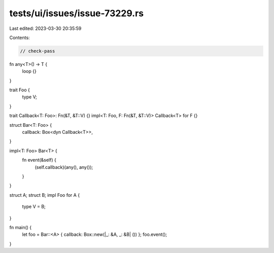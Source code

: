 tests/ui/issues/issue-73229.rs
==============================

Last edited: 2023-03-30 20:35:59

Contents:

.. code-block:: rs

    // check-pass

fn any<T>() -> T {
    loop {}
}

trait Foo {
    type V;
}

trait Callback<T: Foo>: Fn(&T, &T::V) {}
impl<T: Foo, F: Fn(&T, &T::V)> Callback<T> for F {}

struct Bar<T: Foo> {
    callback: Box<dyn Callback<T>>,
}

impl<T: Foo> Bar<T> {
    fn event(&self) {
        (self.callback)(any(), any());
    }
}

struct A;
struct B;
impl Foo for A {
    type V = B;
}

fn main() {
    let foo = Bar::<A> { callback: Box::new(|_: &A, _: &B| ()) };
    foo.event();
}


